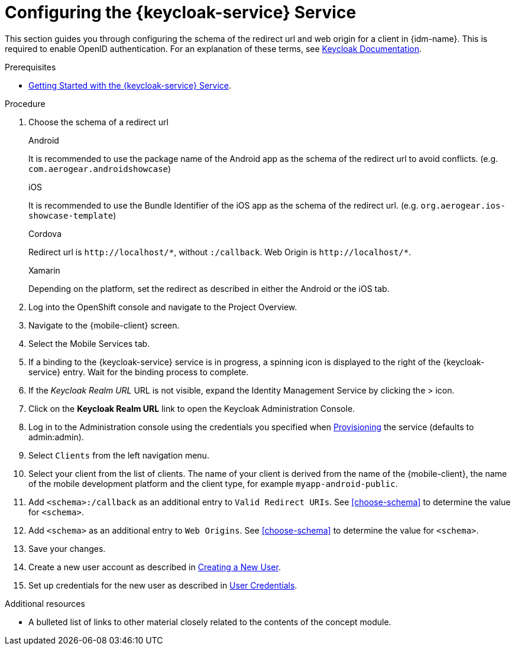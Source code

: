 // Module included in the following assemblies:
//
// <List assemblies here, each on a new line>

// Base the file name and the ID on the module title. For example:
// * file name: doing-procedure-a.adoc
// * ID: [id='doing-procedure-a']
// * Title: = Doing procedure A

// The ID is used as an anchor for linking to the module. Avoid changing it after the module has been published to ensure existing links are not broken.
:context: {keycloak-service}
[id='configuring-{context}']
// The `context` attribute enables module reuse. Every module's ID includes {context}, which ensures that the module has a unique ID even if it is reused multiple times in a guide.
= Configuring the {keycloak-service} Service

This section guides you through configuring the schema of the redirect url and web origin for a client in {idm-name}.
This is required to enable OpenID authentication.
For an explanation of these terms, see link:https://www.keycloak.org/documentation.html[Keycloak Documentation].

.Prerequisites

* xref:getting-started-with-{context}[Getting Started with the {keycloak-service} Service].

.Procedure

. Choose the schema of a redirect url
+
[role="primary"]
.Android
****
It is recommended to use the package name of the Android app as the schema of the redirect url to avoid conflicts. (e.g. `com.aerogear.androidshowcase`)
****
+
[role="secondary"]
.iOS
+
****
It is recommended to use the Bundle Identifier of the iOS app as the schema of the redirect url. (e.g. `org.aerogear.ios-showcase-template`)
****
+
[role="secondary"]
.Cordova
+
****
Redirect url is `\http://localhost/\*`, without `:/callback`. Web Origin is `\http://localhost/*`.
****
+
[role="secondary"]
.Xamarin
+
****
Depending on the platform, set the redirect as described in either the Android or the iOS tab.
****
+
. Log into the OpenShift console and navigate to the Project Overview.

. Navigate to the {mobile-client} screen.

. Select the Mobile Services tab.

. If a binding to the {keycloak-service} service is in progress, a spinning icon is displayed to the right of the {keycloak-service} entry. Wait for the binding process to complete.

. If the _Keycloak Realm URL_ URL is not visible, expand the Identity Management Service by clicking the > icon.

. Click on the *Keycloak Realm URL* link to open the Keycloak Administration Console.

. Log in to the Administration console using the credentials you specified when xref:#provisioning[Provisioning] the service (defaults to admin:admin).

. Select `Clients` from the left navigation menu.

. Select your client from the list of clients. The name of your client is derived from the name of the {mobile-client}, the name of the mobile development platform and the client type, for example `myapp-android-public`.

. Add `<schema>:/callback` as an additional entry to `Valid Redirect URIs`. See xref:choose-schema[] to determine the value for `<schema>`.

. Add `<schema>` as an additional entry to `Web Origins`.  See xref:choose-schema[] to determine the value for `<schema>`.

. Save your changes.

. Create a new user account as described in link:https://www.keycloak.org/docs/3.3/server_admin/topics/users/create-user.html[Creating a New User].

. Set up credentials for the new user as described in link:https://www.keycloak.org/docs/3.3/server_admin/topics/users/credentials.html[User Credentials].

.Additional resources

* A bulleted list of links to other material closely related to the contents of the concept module.
